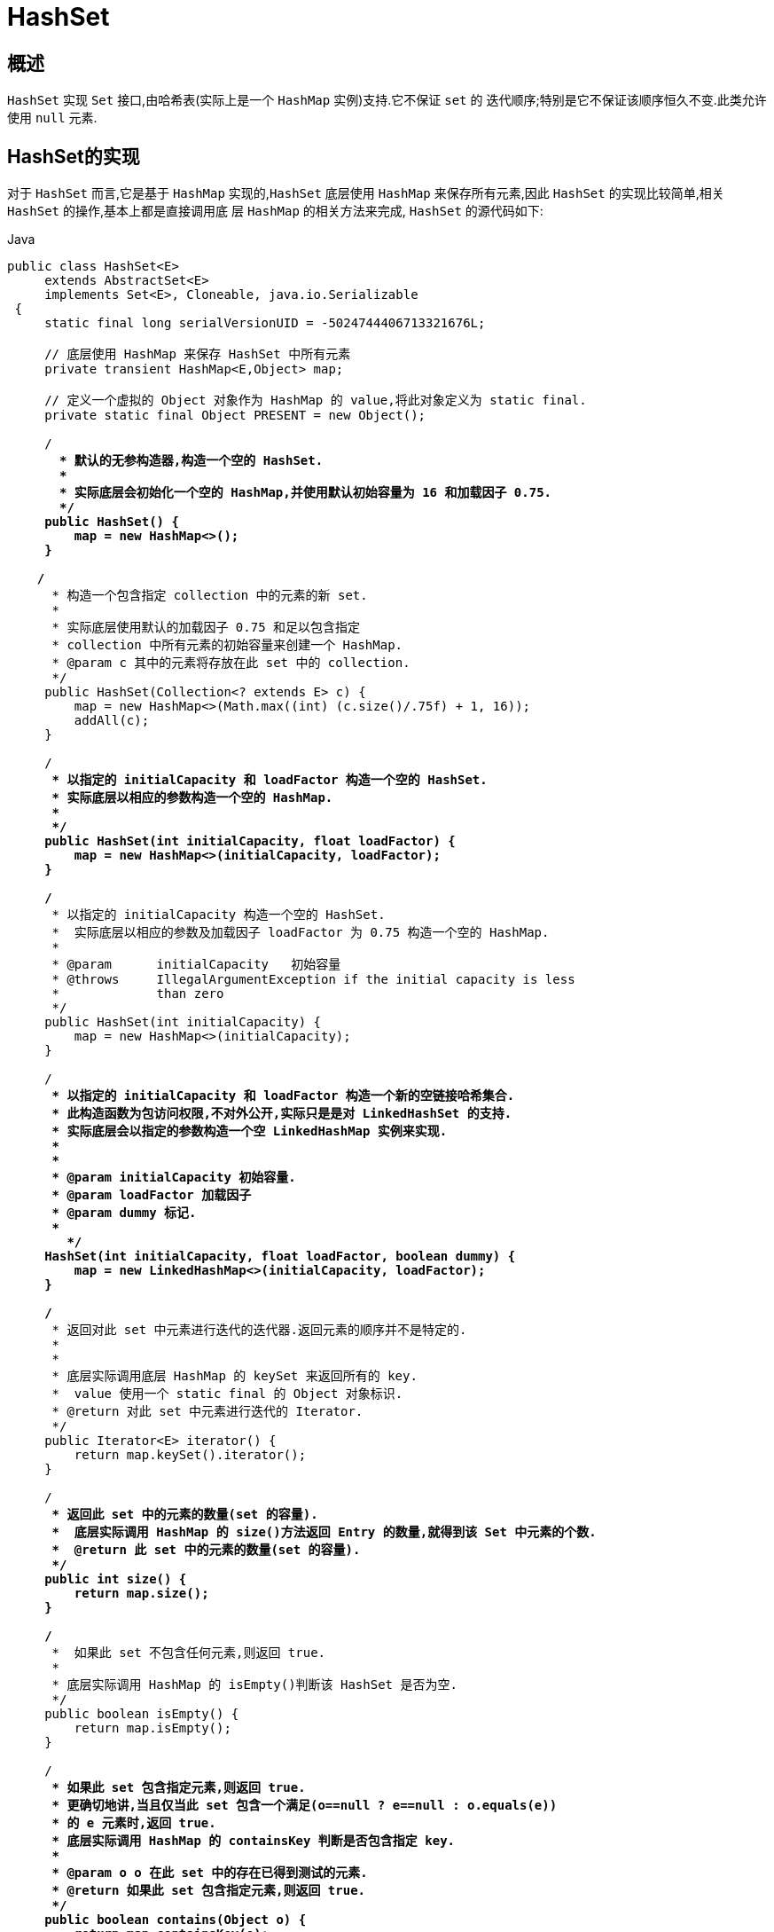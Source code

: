 [[java-hashset]]
=  HashSet

[[java-hashset-overview]]
==  概述

`HashSet` 实现 `Set` 接口,由哈希表(实际上是一个 `HashMap` 实例)支持.它不保证 `set` 的 迭代顺序;特别是它不保证该顺序恒久不变.此类允许使用 `null` 元素.


[[java-hashset-impl]]
==  HashSet的实现

对于 `HashSet` 而言,它是基于 `HashMap` 实现的,`HashSet` 底层使用 `HashMap` 来保存所有元素,因此 `HashSet` 的实现比较简单,相关 `HashSet` 的操作,基本上都是直接调用底    层 `HashMap` 的相关方法来完成, `HashSet` 的源代码如下:

[source,java,indent=0,subs="verbatim,quotes",role="primary"]
.Java
----
               public class HashSet<E>
                    extends AbstractSet<E>
                    implements Set<E>, Cloneable, java.io.Serializable
                {
                    static final long serialVersionUID = -5024744406713321676L;

                    // 底层使用 HashMap 来保存 HashSet 中所有元素
                    private transient HashMap<E,Object> map;

                    // 定义一个虚拟的 Object 对象作为 HashMap 的 value,将此对象定义为 static final.
                    private static final Object PRESENT = new Object();

                    /**
                      * 默认的无参构造器,构造一个空的 HashSet.
                      *
                      * 实际底层会初始化一个空的 HashMap,并使用默认初始容量为 16 和加载因子 0.75.
                      */
                    public HashSet() {
                        map = new HashMap<>();
                    }

                   /**
                     * 构造一个包含指定 collection 中的元素的新 set.
                     *
                     * 实际底层使用默认的加载因子 0.75 和足以包含指定
                     * collection 中所有元素的初始容量来创建一个 HashMap.
                     * @param c 其中的元素将存放在此 set 中的 collection.
                     */
                    public HashSet(Collection<? extends E> c) {
                        map = new HashMap<>(Math.max((int) (c.size()/.75f) + 1, 16));
                        addAll(c);
                    }

                    /**
                     * 以指定的 initialCapacity 和 loadFactor 构造一个空的 HashSet.
                     * 实际底层以相应的参数构造一个空的 HashMap.
                     *
                     */
                    public HashSet(int initialCapacity, float loadFactor) {
                        map = new HashMap<>(initialCapacity, loadFactor);
                    }

                    /**
                     * 以指定的 initialCapacity 构造一个空的 HashSet.
                     *  实际底层以相应的参数及加载因子 loadFactor 为 0.75 构造一个空的 HashMap.
                     *
                     * @param      initialCapacity   初始容量
                     * @throws     IllegalArgumentException if the initial capacity is less
                     *             than zero
                     */
                    public HashSet(int initialCapacity) {
                        map = new HashMap<>(initialCapacity);
                    }

                    /**
                     * 以指定的 initialCapacity 和 loadFactor 构造一个新的空链接哈希集合.
                     * 此构造函数为包访问权限,不对外公开,实际只是是对 LinkedHashSet 的支持.
                     * 实际底层会以指定的参数构造一个空 LinkedHashMap 实例来实现.
                     *
                     *
                     * @param initialCapacity 初始容量.
                     * @param loadFactor 加载因子
                     * @param dummy 标记.
                     *
                       */
                    HashSet(int initialCapacity, float loadFactor, boolean dummy) {
                        map = new LinkedHashMap<>(initialCapacity, loadFactor);
                    }

                    /**
                     * 返回对此 set 中元素进行迭代的迭代器.返回元素的顺序并不是特定的.
                     *
                     *
                     * 底层实际调用底层 HashMap 的 keySet 来返回所有的 key.
                     *  value 使用一个 static final 的 Object 对象标识.
                     * @return 对此 set 中元素进行迭代的 Iterator.
                     */
                    public Iterator<E> iterator() {
                        return map.keySet().iterator();
                    }

                    /**
                     * 返回此 set 中的元素的数量(set 的容量).
                     *  底层实际调用 HashMap 的 size()方法返回 Entry 的数量,就得到该 Set 中元素的个数.
                     *  @return 此 set 中的元素的数量(set 的容量).
                     */
                    public int size() {
                        return map.size();
                    }

                    /**
                     *  如果此 set 不包含任何元素,则返回 true.
                     *
                     * 底层实际调用 HashMap 的 isEmpty()判断该 HashSet 是否为空.
                     */
                    public boolean isEmpty() {
                        return map.isEmpty();
                    }

                    /**
                     * 如果此 set 包含指定元素,则返回 true.
                     * 更确切地讲,当且仅当此 set 包含一个满足(o==null ? e==null : o.equals(e))
                     * 的 e 元素时,返回 true.
                     * 底层实际调用 HashMap 的 containsKey 判断是否包含指定 key.
                     *
                     * @param o o 在此 set 中的存在已得到测试的元素.
                     * @return 如果此 set 包含指定元素,则返回 true.
                     */
                    public boolean contains(Object o) {
                        return map.containsKey(o);
                    }

                   /**
                     * 如果此 set 中尚未包含指定元素,则添加指定元素.
                     * 更确切地讲,如果此 set 没有包含满足(e==null ? e2==null : e.equals(e2))
                     * 的元素 e2,则向此 set 添加指定的元素 e.
                     * 如果此 set 已包含该元素,则该调用不更改 set 并返回 false.
                     * 底层实际将将该元素作为 key 放入 HashMap.
                     * 由于 HashMap 的 put()方法添加 key-value 对时,当新放入 HashMap 的 Entry 中 key
                     * 与集合中原有 Entry 的 key 相同(hashCode()返回值相等,通过 equals 比较也返回true),
                     * 新添加的 Entry 的 value 会将覆盖原来 Entry 的 value,但 key 不会有任何改变,
                     * 因此如果向 HashSet 中添加一个已经存在的元素时,新添加的集合元素将不会被放入HashMap中,
                     * 原来的元素也不会有任何改变,这也就满足了 Set 中元素不重复的特性.
                     * @param e 将添加到此 set 中的元素.
                     * @return 如果此 set 尚未包含指定元素,则返回 true.
                     */
                    public boolean add(E e) {
                        return map.put(e, PRESENT)==null;
                    }


                   /**
                     * 如果指定元素存在于此 set 中,则将其移除.
                     * 更确切地讲,如果此 set 包含一个满足(o==null ? e==null : o.equals(e))的元素e,
                     * 则将其移除.如果此 set 已包含该元素,则返回 true
                     * (或者: 如果此 set 因调用而发生更改,则返回 true).(一旦调用返回,则此 set 不再包含该元素).
                     * 底层实际调用 HashMap 的 remove 方法删除指定 Entry.
                     * @param o 如果存在于此 set 中则需要将其移除的对象.
                     * @return 如果 set 包含指定元素,则返回 true.
                     */
                    public boolean remove(Object o) {
                        return map.remove(o)==PRESENT;
                    }

                    /**
                     * 从此 set 中移除所有元素.此调用返回后,该 set 将为空.
                     * 底层实际调用 HashMap 的 clear 方法清空 Entry 中所有元素.
                     */
                    public void clear() {
                        map.clear();
                    }

                    /**
                     * 返回此 HashSet 实例的浅表副本: 并没有复制这些元素本身.
                     * 底层实际调用 HashMap 的 clone()方法,获取 HashMap 的浅表副本,并设置到 HashSet 中.
                     *
                     * @return a shallow copy of this set
                     */
                    @SuppressWarnings("unchecked")
                    public Object clone() {
                        try {
                            HashSet<E> newSet = (HashSet<E>) super.clone();
                            newSet.map = (HashMap<E, Object>) map.clone();
                            return newSet;
                        } catch (CloneNotSupportedException e) {
                            throw new InternalError(e);
                        }
                    }

                    /**
                     * Save the state of this <tt>HashSet</tt> instance to a stream (that is,
                     * serialize it).
                     *
                     * @serialData The capacity of the backing <tt>HashMap</tt> instance
                     *             (int), and its load factor (float) are emitted, followed by
                     *             the size of the set (the number of elements it contains)
                     *             (int), followed by all of its elements (each an Object) in
                     *             no particular order.
                     */
                    private void writeObject(java.io.ObjectOutputStream s)
                        throws java.io.IOException {
                        // Write out any hidden serialization magic
                        s.defaultWriteObject();

                        // Write out HashMap capacity and load factor
                        s.writeInt(map.capacity());
                        s.writeFloat(map.loadFactor());

                        // Write out size
                        s.writeInt(map.size());

                        // Write out all elements in the proper order.
                        for (E e : map.keySet())
                            s.writeObject(e);
                    }

                    /**
                     * Reconstitute the <tt>HashSet</tt> instance from a stream (that is,
                     * deserialize it).
                     */
                    private void readObject(java.io.ObjectInputStream s)
                        throws java.io.IOException, ClassNotFoundException {
                        // Read in any hidden serialization magic
                        s.defaultReadObject();

                        // Read capacity and verify non-negative.
                        int capacity = s.readInt();
                        if (capacity < 0) {
                            throw new InvalidObjectException("Illegal capacity: " +
                                                             capacity);
                        }

                        // Read load factor and verify positive and non NaN.
                        float loadFactor = s.readFloat();
                        if (loadFactor <= 0 || Float.isNaN(loadFactor)) {
                            throw new InvalidObjectException("Illegal load factor: " +
                                                             loadFactor);
                        }

                        // Read size and verify non-negative.
                        int size = s.readInt();
                        if (size < 0) {
                            throw new InvalidObjectException("Illegal size: " +
                                                             size);
                        }

                        // Set the capacity according to the size and load factor ensuring that
                        // the HashMap is at least 25% full but clamping to maximum capacity.
                        capacity = (int) Math.min(size * Math.min(1 / loadFactor, 4.0f),
                                HashMap.MAXIMUM_CAPACITY);

                        // Create backing HashMap
                        map = (((HashSet<?>)this) instanceof LinkedHashSet ?
                               new LinkedHashMap<E,Object>(capacity, loadFactor) :
                               new HashMap<E,Object>(capacity, loadFactor));

                        // Read in all elements in the proper order.
                        for (int i=0; i<size; i++) {
                            @SuppressWarnings("unchecked")
                                E e = (E) s.readObject();
                            map.put(e, PRESENT);
                        }
                    }

                    /**
                     * Creates a <em><a href="Spliterator.html#binding">late-binding</a></em>
                     * and <em>fail-fast</em> {@link Spliterator} over the elements in this
                     * set.
                     *
                     * <p>The {@code Spliterator} reports {@link Spliterator#SIZED} and
                     * {@link Spliterator#DISTINCT}.  Overriding implementations should document
                     * the reporting of additional characteristic values.
                     *
                     * @return a {@code Spliterator} over the elements in this set
                     * @since 1.8
                     */
                    public Spliterator<E> spliterator() {
                        return new HashMap.KeySpliterator<E,Object>(map, 0, -1, 0, 0);
                    }
                }
----




*   相关 `HashMap` 的实现原理,请参考另一篇: <<java-hashmap>> 的实现原理.
*   对于 `HashSet` 中保存的对象,请注意正确重写其 `equals` 和 `hashCode` 方法,以保证放入的对象的唯一性.


[[java-hashset-qa]]
==  Q&A

[[java-hashset-extend]]
==  扩展